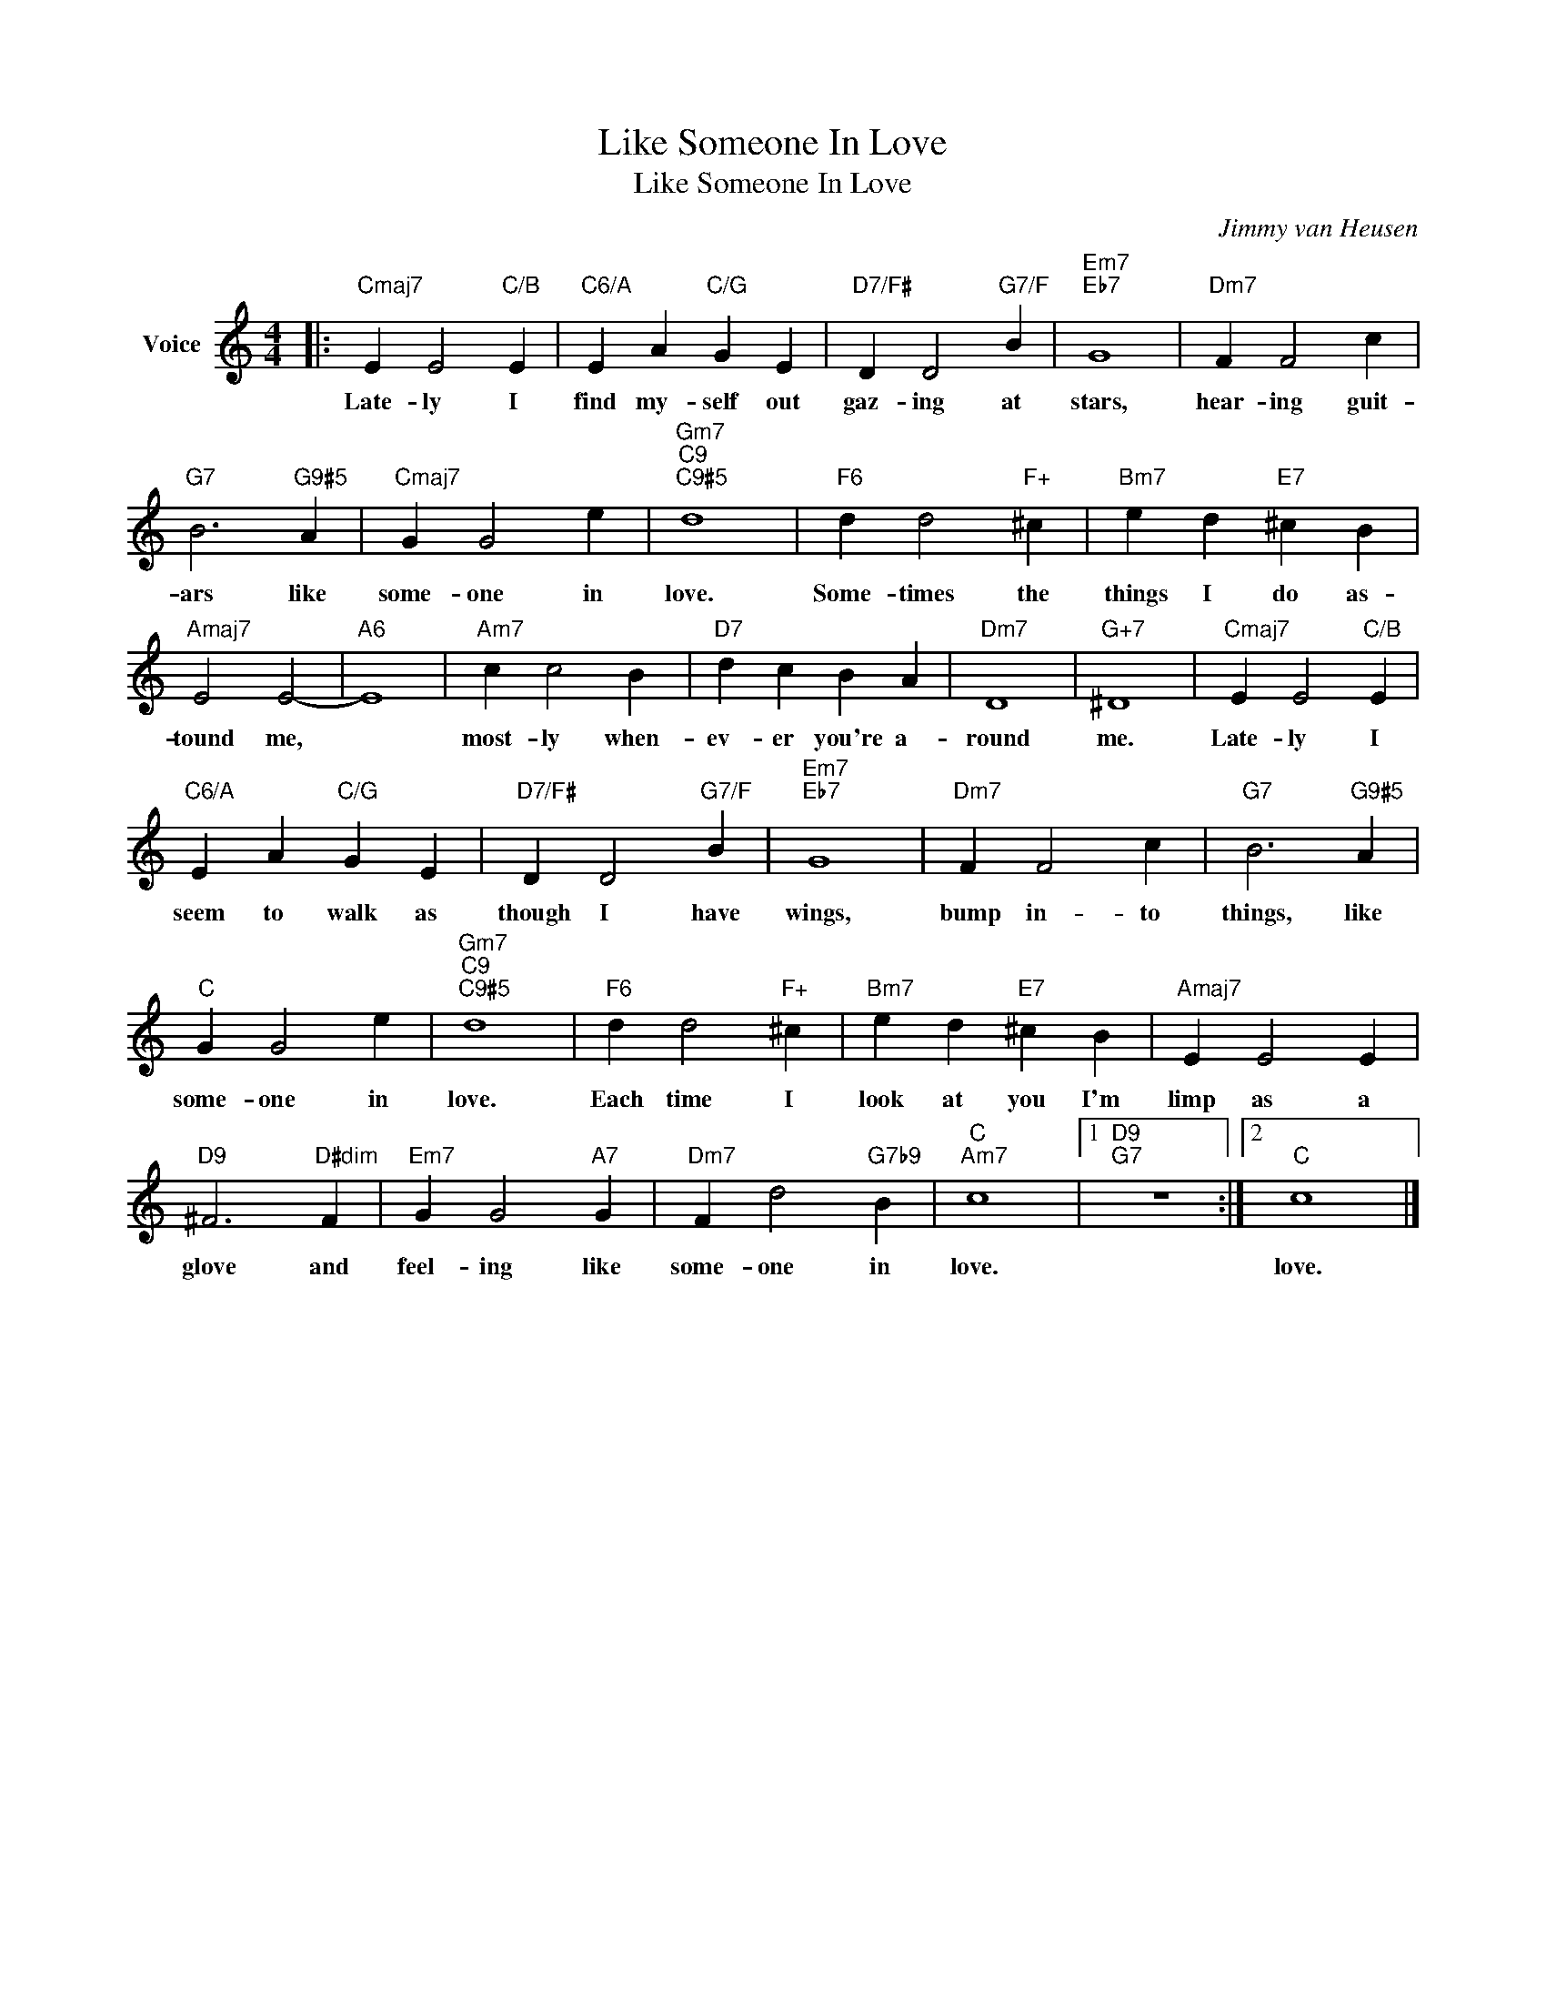 X:1
T:Like Someone In Love
T:Like Someone In Love
C:Jimmy van Heusen
Z:All Rights Reserved
L:1/4
M:4/4
K:C
V:1 treble nm="Voice"
%%MIDI program 52
V:1
|:"Cmaj7" E E2"C/B" E |"C6/A" E A"C/G" G E |"D7/F#" D D2"G7/F" B |"Em7""Eb7" G4 |"Dm7" F F2 c | %5
w: Late- ly I|find my- self out|gaz- ing at|stars,|hear- ing guit-|
"G7" B3"G9#5" A |"Cmaj7" G G2 e |"Gm7""C9""C9#5" d4 |"F6" d d2"F+" ^c |"Bm7" e d"E7" ^c B | %10
w: ars like|some- one in|love.|Some- times the|things I do as-|
"Amaj7" E2 E2- |"A6" E4 |"Am7" c c2 B |"D7" d c B A |"Dm7" D4 |"G+7" ^D4 |"Cmaj7" E E2"C/B" E | %17
w: tound me,||most- ly when-|ev- er you're a-|round|me.|Late- ly I|
"C6/A" E A"C/G" G E |"D7/F#" D D2"G7/F" B |"Em7""Eb7" G4 |"Dm7" F F2 c |"G7" B3"G9#5" A | %22
w: seem to walk as|though I have|wings,|bump in- to|things, like|
"C" G G2 e |"Gm7""C9""C9#5" d4 |"F6" d d2"F+" ^c |"Bm7" e d"E7" ^c B |"Amaj7" E E2 E | %27
w: some- one in|love.|Each time I|look at you I'm|limp as a|
"D9" ^F3"D#dim" F |"Em7" G G2"A7" G |"Dm7" F d2"G7b9" B |"C""Am7" c4 |1"D9""G7" z4 :|2"C" c4 |] %33
w: glove and|feel- ing like|some- one in|love.||love.|

